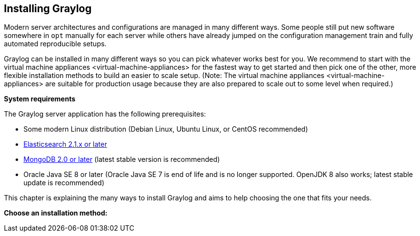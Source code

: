 [[installing-graylog]]
Installing Graylog
------------------

Modern server architectures and configurations are managed in many
different ways. Some people still put new software somewhere in `opt`
manually for each server while others have already jumped on the
configuration management train and fully automated reproducible setups.

Graylog can be installed in many different ways so you can pick whatever
works best for you. We recommend to start with the
virtual machine appliances <virtual-machine-appliances> for the fastest
way to get started and then pick one of the other, more flexible
installation methods to build an easier to scale setup. (Note: The
virtual machine appliances <virtual-machine-appliances> are suitable for
production usage because they are also prepared to scale out to some
level when required.)

*System requirements*

The Graylog server application has the following prerequisites:

* Some modern Linux distribution (Debian Linux, Ubuntu Linux, or CentOS
recommended)
* https://www.elastic.co/downloads/elasticsearch[Elasticsearch 2.1.x or
later]
* https://docs.mongodb.org/manual/administration/install-on-linux/[MongoDB
2.0 or later] (latest stable version is recommended)
* Oracle Java SE 8 or later (Oracle Java SE 7 is end of life and is no
longer supported. OpenJDK 8 also works; latest stable update is
recommended)

This chapter is explaining the many ways to install Graylog and aims to
help choosing the one that fits your needs.

*Choose an installation method:*
